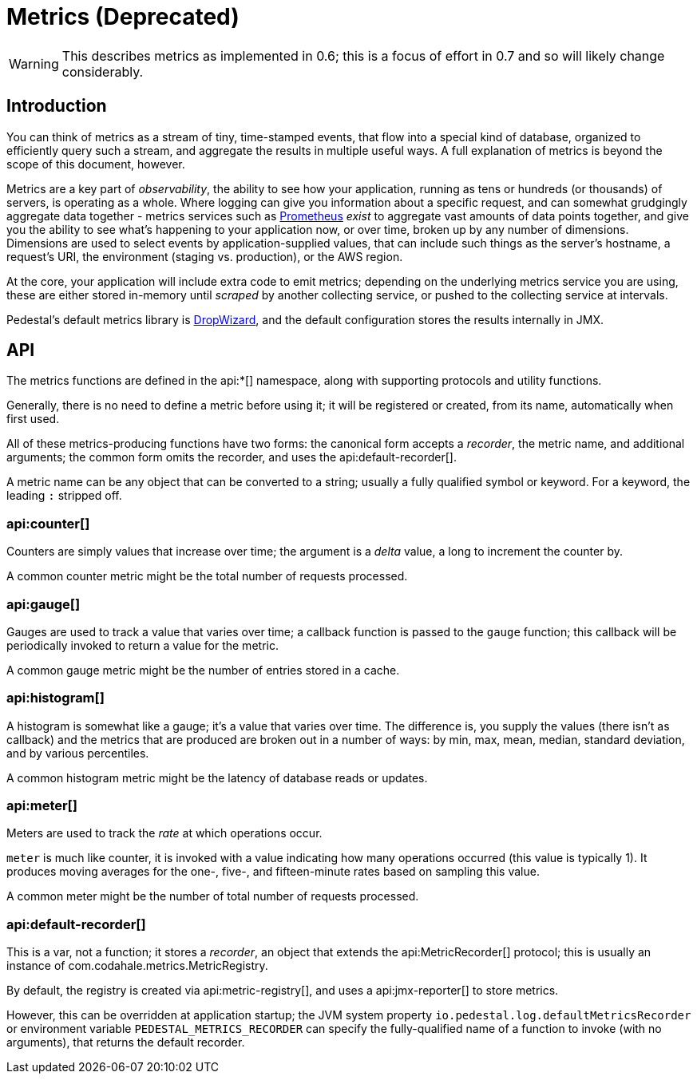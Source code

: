 = Metrics (Deprecated)
:default_api_ns: io.pedestal.log

[WARNING]
This describes metrics as implemented in 0.6; this is a focus of effort in 0.7 and so will likely change considerably.

== Introduction

You can think of metrics as a stream of tiny, time-stamped events, that flow into a special kind of database,
organized to efficiently query such a stream, and aggregate the results in multiple useful ways. A full explanation
of metrics is beyond the scope of this document, however.

Metrics are a key part of _observability_, the ability to see how your application, running as tens or hundreds (or
thousands) of servers, is operating as a whole. Where logging can give you information about a specific request, and can
somewhat grudgingly aggregate data together - metrics services such as https://prometheus.io/[Prometheus] _exist_ to
aggregate vast amounts of data points together, and give you the ability to see what's happening to your application
now, or over time, broken up by any number of dimensions.  Dimensions are used to select events by application-supplied values,
that can include such things as the server's hostname, a request's URI, the environment (staging vs. production), or
the AWS region.

At the core, your application will include extra code to emit metrics; depending on the underlying metrics service you
are using, these are either stored in-memory until _scraped_ by another collecting service, or pushed to the collecting
service at intervals.

Pedestal's default metrics library is
https://metrics.dropwizard.io/4.2.0/manual/core.html[DropWizard], and the default configuration stores the results internally in JMX.


== API

The metrics functions are defined in the api:*[] namespace, along with supporting protocols and utility functions.

Generally, there is no need to define a metric before using it; it will be registered or created, from its name, automatically
when first used.

All of these metrics-producing functions have two forms: the canonical form accepts a _recorder_, the metric name, and
additional arguments; the common form omits the recorder, and uses the api:default-recorder[].

A metric name can be any object that can be converted to a string; usually a fully qualified symbol or keyword. For a
keyword, the leading `:` stripped off.

=== api:counter[]

Counters are simply values that increase over time; the argument is a _delta_ value, a long to increment the counter by.

A common counter metric might be the total number of requests processed.

=== api:gauge[]

Gauges are used to track a value that varies over time; a callback function is passed to the `gauge` function; this callback
will be periodically invoked to return a value for the metric.

A common gauge metric might be the number of entries stored in a cache.


=== api:histogram[]

A histogram is somewhat like a gauge; it's a value that varies over time. The difference is, you supply the values
(there isn't as callback) and the metrics that are produced are broken out in a
number of ways: by min, max, mean, median, standard deviation, and by various percentiles.

A common histogram metric might be the latency of database reads or updates.

=== api:meter[]

Meters are used to track the _rate_ at which operations occur.

`meter` is much like counter, it is invoked with a value indicating how many operations occurred (this value is typically
1).  It produces moving averages for the one-, five-, and fifteen-minute rates based on sampling this value.

A common meter might be the number of total number of requests processed.

=== api:default-recorder[]

This is a var, not a function; it stores a _recorder_, an object that extends the
api:MetricRecorder[] protocol; this is usually an instance of
com.codahale.metrics.MetricRegistry.

By default, the registry is created via api:metric-registry[], and uses a
api:jmx-reporter[] to store metrics.

However, this can be overridden at application startup; the JVM system property
`io.pedestal.log.defaultMetricsRecorder` or environment variable `PEDESTAL_METRICS_RECORDER`
can specify the fully-qualified name of a function to invoke (with no arguments), that returns the
default recorder.
